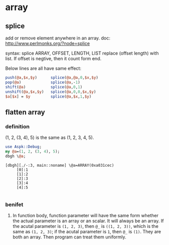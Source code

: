 * array
** splice
   add or remove element anywhere in an array.
   doc: http://www.perlmonks.org/?node=splice
   
   syntax:
   splice ARRAY, OFFSET, LENGTH, LIST
   replace (offset length) with list. If offset is negtive, then it count form end.
   
   Below lines are all have same effect:
   #+begin_src perl :results output
       push(@a,$x,$y)      splice(@a,@a,0,$x,$y)
       pop(@a)             splice(@a,-1)
       shift(@a)           splice(@a,0,1)
       unshift(@a,$x,$y)   splice(@a,0,0,$x,$y)
       $a[$x] = $y         splice(@a,$x,1,$y)
   #+end_src
   
   
** flatten array
*** definition
   (1, 2, (3, 4), 5) is the same as (1, 2, 3, 4, 5).
   #+begin_src perl :results output
   use Aspk::Debug;
   my @a=(1, 2, (3, 4), 5);
   dbgh \@a;
   
   #+end_src

   #+RESULTS:
   : [dbgh][./-:3, main::noname] \@a=ARRAY(0xa031cec)
   :      [0]:1
   :      [1]:2
   :      [2]:3
   :      [3]:4
   :      [4]:5
   : 

*** benifet
    1. In function body, function parameter will have the same form whether the actual parameter is an array or an scalar. It will always be an array.
       If the acutal parameter is ~(1, 2, 3)~, then ~@_~ is ~((1, 2, 3))~, which is the same as ~(1, 2, 3)~; if the acutal parameter is ~1~, then ~@_~ is ~(1)~. They are both an array. 
       Then program can treat them uniformly.
    